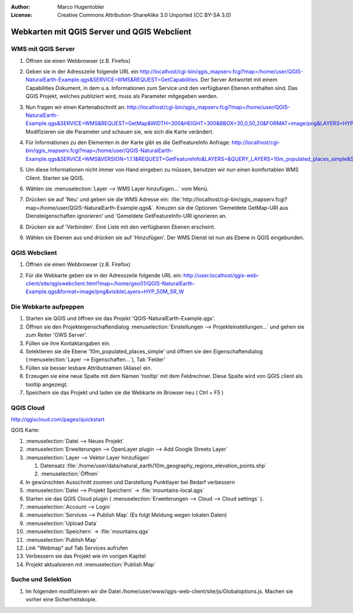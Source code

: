:Author: Marco Hugentobler
:License: Creative Commons Attribution-ShareAlike 3.0 Unported  (CC BY-SA 3.0)

********************************************************************************
Webkarten mit QGIS Server und QGIS Webclient
********************************************************************************

WMS mit QGIS Server
================================================================================

#. Öffnen sie einen Webbrowser (z.B. Firefox)

#. Geben sie in der Adresszeile folgende URL ein http://localhost/cgi-bin/qgis_mapserv.fcgi?map=/home/user/QGIS-NaturalEarth-Example.qgs&SERVICE=WMS&REQUEST=GetCapabilities. Der Server Antwortet mit einem Capabilities Dokument, in dem u.a. Informationen zum Service und den verfügbaren Ebenen enthalten sind. Das QGIS Projekt, welches publiziert wird, muss als Parameter mitgegeben werden.

#. Nun fragen wir einen Kartenabschnitt an: http://localhost/cgi-bin/qgis_mapserv.fcgi?map=/home/user/QGIS-NaturalEarth-Example.qgs&SERVICE=WMS&REQUEST=GetMap&WIDTH=300&HEIGHT=300&BBOX=30,0,50,20&FORMAT=image/png&LAYERS=HYP_50M_SR_W&STYLES=default. Modifizieren sie die Parameter und schauen sie, wie sich die Karte verändert.

#. Für Informationen zu den Elementen in der Karte gibt es die GetFeatureInfo Anfrage: http://localhost/cgi-bin/qgis_mapserv.fcgi?map=/home/user/QGIS-NaturalEarth-Example.qgs&SERVICE=WMS&VERSION=1.1.1&REQUEST=GetFeatureInfo&LAYERS=&QUERY_LAYERS=10m_populated_places_simple&STYLES=&BBOX=3.442999,43.068871,8.964614,49.504661&FEATURE_COUNT=10&HEIGHT=528&WIDTH=453&FORMAT=image/jpeg&INFO_FORMAT=text/xml&SRS=EPSG:4326&X=332&Y=213

#. Um diese Informationen nicht immer von Hand eingeben zu müssen, benutzen wir nun einen komfortablen WMS Client. Starten sie QGIS.
 
#. Wählen sie :menuselection:`Layer --> WMS Layer hinzufügen...` vom Menü.

#. Drücken sie auf 'Neu' und geben sie die WMS Adresse ein: :file:`http://localhost/cgi-bin/qgis_mapserv.fcgi?map=/home/user/QGIS-NaturalEarth-Example.qgs&`. Kreuzen sie die Optionen 'Gemeldete GetMap-URI aus Diensteigenschaften ignorieren' und 'Gemeldete GetFeatureInfo-URI ignorieren an.

   .. image:: ../images/wms_connection.png
    :scale: 70%

#. Drücken sie auf 'Verbinden'. Eine Liste mit den verfügbaren Ebenen erscheint.

   .. image:: ../images/wms_client.png
    :scale: 70%

#. Wählen sie Ebenen aus und drücken sie auf 'Hinzufügen'. Der WMS Dienst ist nun als Ebene in QGIS eingebunden.

QGIS Webclient
=================================================================================

#. Öffnen sie einen Webbrowser (z.B. Firefox)

#. Für die Webkarte geben sie in der Adresszeile folgende URL ein: http://user.localhost/qgis-web-client/site/qgiswebclient.html?map=/home/geo01/QGIS-NaturalEarth-Example.qgs&format=image/png&visibleLayers=HYP_50M_SR_W

   .. image:: ../images/qgis_webclient.png
    :scale: 70%

Die Webkarte aufpeppen
=================================================================================

#. Starten sie QGIS und öffnen sie das Projekt 'QGIS-NaturalEarth-Example.qgs'.

#. Öffnen sie den Projekteigenschaftendialog :menuselection:`Einstellungen --> Projekteinstellungen...` und gehen sie zum Reiter 'OWS Server'.

#. Füllen sie ihre Kontaktangaben ein.

#. Selektieren sie die Ebene '10m_populated_places_simple' und öffnen sie den Eigenschaftendialog (:menuselection:`Layer --> Eigenschaften...`), Tab 'Felder'

#. Füllen sie besser lesbare Attributnamen (Aliase) ein.

#. Erzeugen sie eine neue Spalte mit dem Namen 'tooltip' mit dem Feldrechner. Diese Spalte wird von QGIS client als tooltip angezeigt.

#. Speichern sie das Projekt und laden sie die Webkarte im Browser neu ( Ctrl + F5 )

QGIS Cloud
=================================================================================


http://qgiscloud.com/pages/quickstart


QGIS Karte:

#. :menuselection:`Datei --> Neues Projekt`

#. :menuselection:`Erweiterungen --> OpenLayer plugin --> Add Google Streets Layer`

#. :menuselection:`Layer --> Vektor Layer hinzufügen`

   #. Datensatz :file:`/home/user/data/natural_earth/10m_geography_regions_elevation_points.shp`

   #. :menuselection:`Öffnen`

#. In gewünschten Ausschnitt zoomen und Darstellung Punktlayer bei Bedarf verbessern

#. :menuselection:`Datei --> Projekt Speichern` -> :file:`mountains-local.qgs`

#. Starten sie das QGIS Cloud plugin ( :menuselection:`Erweiterungen --> Cloud --> Cloud settings` ).

#. :menuselection:`Account --> Login`

#. :menuselection:`Services --> Publish Map` (Es folgt Meldung wegen lokalen Daten)

#. :menuselection:`Upload Data`

#. :menuselection:`Speichern` -> :file:`mountains.qgs`

#. :menuselection:`Publish Map`

#. Link "Webmap" auf Tab Services aufrufen

#. Verbessern sie das Projekt wie im vorigen Kapitel

#. Projekt aktualsieren mit :menuselection:`Publish Map`


Suche und Selektion 
=================================================================================

#. Im folgenden modifizieren wir die Datei /home/user/www/qgis-web-client/site/js/Globaloptions.js. Machen sie vorher eine Sicherheitskopie.